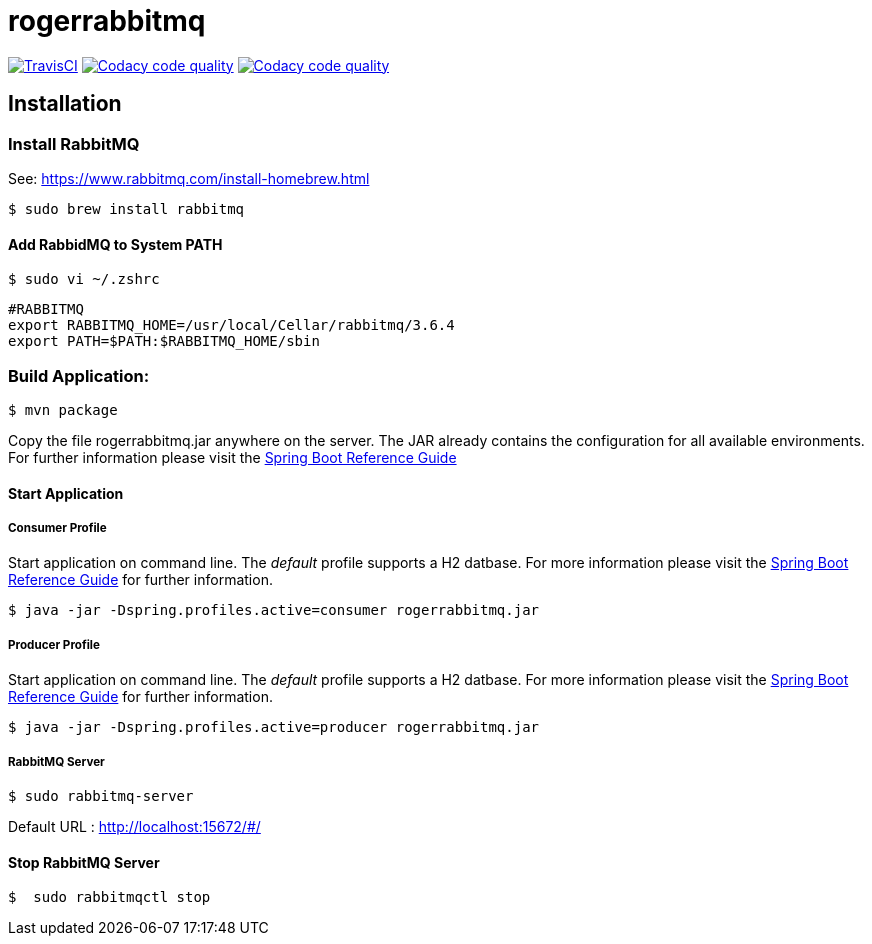 rogerrabbitmq
==============

:toc:
:toc-placement: preamble
:toclevels: 1
:project-artifact-name: rogerrabbitmq

// Need some preamble to get TOC:
{empty}
image:https://img.shields.io/travis/marzelwidmer/rogerrabbitmq.svg?style=flat-square["TravisCI", link="https://travis-ci.org/marzelwidmer/rogerrabbitmq"]
image:https://api.codacy.com/project/badge/Grade/34093789c75a4b72891743de8715cc65["Codacy code quality", link="https://www.codacy.com/app/marzelwidmer/rogerrabbitmq?utm_source=github.com&utm_medium=referral&utm_content=marzelwidmer/rogerrabbitmq&utm_campaign=Badge_Grade"]
image:https://api.codacy.com/project/badge/Coverage/34093789c75a4b72891743de8715cc65["Codacy code quality", link="https://www.codacy.com/app/marzelwidmer/rogerrabbitmq?utm_source=github.com&utm_medium=referral&utm_content=marzelwidmer/rogerrabbitmq&utm_campaign=Badge_Coverage"]


[installation]
== Installation

:spring-boot-ref-guide: http://docs.spring.io/spring-boot/docs/current-SNAPSHOT/reference/htmlsingle/
:spring-boot-ref-guide-executable-jar: http://docs.spring.io/spring-boot/docs/current-SNAPSHOT/reference/htmlsingle/#getting-started-first-application-executable-jar

=== Install RabbitMQ
See: https://www.rabbitmq.com/install-homebrew.html

    $ sudo brew install rabbitmq

==== Add RabbidMQ to System PATH
    $ sudo vi ~/.zshrc

    #RABBITMQ
    export RABBITMQ_HOME=/usr/local/Cellar/rabbitmq/3.6.4
    export PATH=$PATH:$RABBITMQ_HOME/sbin

=== Build Application:
 $ mvn package

Copy the file {project-artifact-name}.jar anywhere on the server.
The JAR already contains the configuration for all available environments.
For further information please visit the  {spring-boot-ref-guide}[Spring Boot Reference Guide]

==== Start Application
===== Consumer Profile
Start application on command line. The _default_ profile supports a H2 datbase.
For more information please visit the {spring-boot-ref-guide-executable-jar}[Spring Boot Reference Guide] for further information.

    $ java -jar -Dspring.profiles.active=consumer rogerrabbitmq.jar

===== Producer Profile
Start application on command line. The _default_ profile supports a H2 datbase.
For more information please visit the {spring-boot-ref-guide-executable-jar}[Spring Boot Reference Guide] for further information.

    $ java -jar -Dspring.profiles.active=producer rogerrabbitmq.jar

===== RabbitMQ Server
    $ sudo rabbitmq-server

Default URL : http://localhost:15672/#/


==== Stop RabbitMQ Server
    $  sudo rabbitmqctl stop






